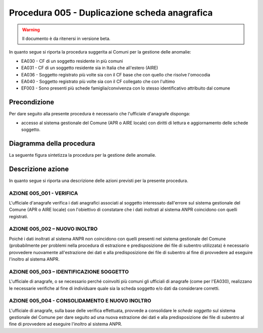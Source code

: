 Procedura 005 - Duplicazione scheda anagrafica
==============================================

.. WARNING::
	Il documento è da ritenersi in versione beta.

In quanto segue si riporta la procedura suggerita ai Comuni per la gestione delle anomalie: 

- EA030 - CF di un soggetto residente  in più comuni
- EA031 - CF di un soggetto residente  sia in Italia che all'estero (AIRE)
- EA036 - Soggetto registrato più volte sia con il CF base che con quello che risolve l'omocodia
- EA040 - Soggetto registrato più volte  sia con il CF collegato che con l'ultimo
- EF003 - Sono presenti più schede famiglia/convivenza con lo stesso identificativo attribuito dal comune


Precondizione
^^^^^^^^^^^^^
Per dare seguito alla presente procedura è necessario che l'ufficiale d'anagrafe disponga:

- accesso al sistema gestionale del Comune (APR o AIRE locale) con diritti di lettura e aggiornamento delle schede soggetto.


Diagramma della procedura
^^^^^^^^^^^^^^^^^^^^^^^^^
La seguente figura sintetizza la procedura per la gestione delle anomalie.

.. image:: image/IMAGE_005.png

Descrizione azione
^^^^^^^^^^^^^^^^^^
In quanto segue si riporta una descrizione delle azioni previsti per la presente procedura.

AZIONE 005_001 - VERIFICA
-------------------------
L'ufficiale d'anagrafe verifica i dati anagrafici associati al soggetto interessato dall'errore sul sistema gestionale del Comune (APR o AIRE locale) con l'obiettivo di constatare che i dati inoltrati al sistema ANPR coincidono con quelli registrati.

AZIONE 005_002 – NUOVO INOLTRO
------------------------------
Poiché i dati inoltrati al sistema ANPR non coincidono con quelli presenti nel sistema gestionale del Comune (probabilmente per problemi nella procedura di estrazione e predisposizione dei file di subentro utilizzata) è necessario provvedere nuovamente all'estrazione dei dati e alla predisposizione dei file di subentro al fine di provvedere ad eseguire l'inoltro al sistema ANPR.

AZIONE 005_003 – IDENTIFICAZIONE SOGGETTO
-----------------------------------------
L'ufficiale di anagrafe, o se necessario perché coinvolti più comuni gli ufficiali di anagrafe (come per l'EA030), realizzano le necessarie verifiche al fine di individuare quale sia la scheda soggetto e/o dati da considerare corretti.

AZIONE 005_004 - CONSOLIDAMENTO E NUOVO INOLTRO
-----------------------------------------------
L'ufficiale di anagrafe, sulla base delle verifica effettuata, provvede a consolidare le *schede soggetto* sul sistema gestionale del Comune per dare seguito ad una nuova estrazione dei dati e alla predisposizione dei file di subentro al fine di provvedere ad eseguire l'inoltro al sistema ANPR.
